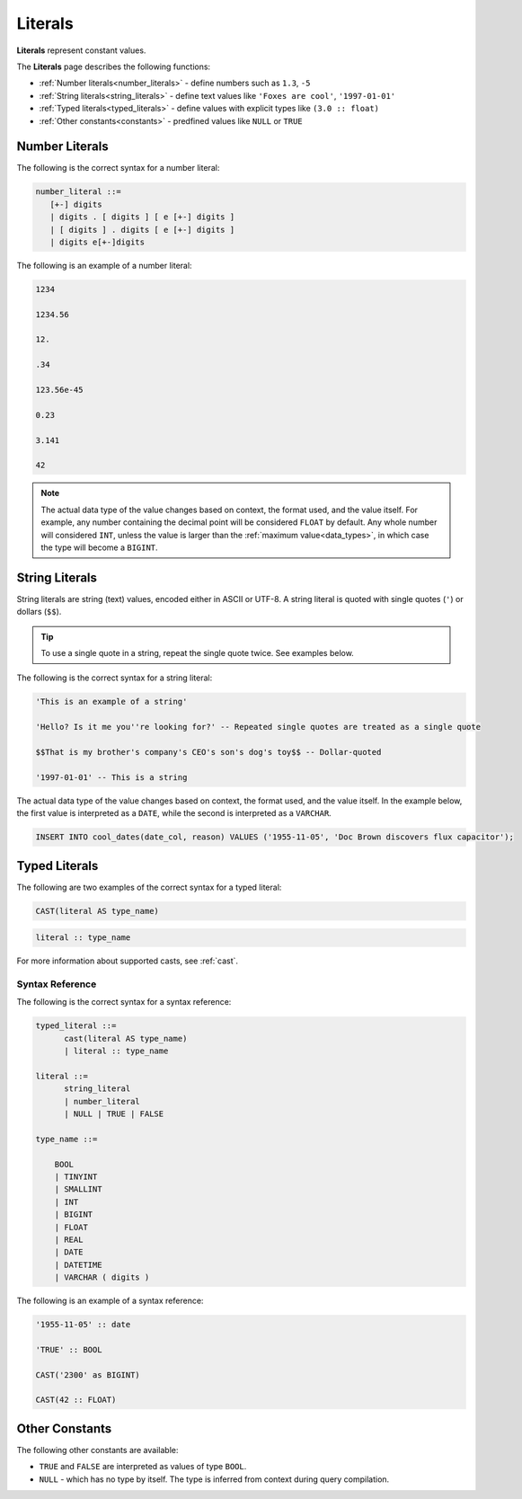 .. _literals:

***************************
Literals
***************************
**Literals** represent constant values.

The **Literals** page describes the following functions:

* :ref:`Number literals<number_literals>` - define numbers such as ``1.3``, ``-5``
* :ref:`String literals<string_literals>` - define text values like ``'Foxes are cool'``, ``'1997-01-01'``
* :ref:`Typed literals<typed_literals>` - define values with explicit types like ``(3.0 :: float)``
* :ref:`Other constants<constants>` - predfined values like ``NULL`` or ``TRUE``

.. _number_literals:

Number Literals
===================
The following is the correct syntax for a number literal:


.. code-block:: postgres

   number_literal ::=
      [+-] digits
      | digits . [ digits ] [ e [+-] digits ]
      | [ digits ] . digits [ e [+-] digits ]
      | digits e[+-]digits

The following is an example of a number literal:

.. code-block:: postgres

   1234

   1234.56

   12.

   .34

   123.56e-45

   0.23
   
   3.141
   
   42

.. note:: 
   The actual data type of the value changes based on context, the format used, and the value itself.
   For example, any number containing the decimal point will be considered ``FLOAT`` by default.
   Any whole number will considered ``INT``, unless the value is larger than the :ref:`maximum value<data_types>`, in which case the type will become a ``BIGINT``.

.. _string_literals:

String Literals
==================
String literals are string (text) values, encoded either in ASCII or UTF-8. A string literal is quoted with single quotes (``'``) or dollars (``$$``).

.. tip:: To use a single quote in a string, repeat the single quote twice. See examples below.

The following is the correct syntax for a string literal:

.. code-block:: postgres
   
   'This is an example of a string'
   
   'Hello? Is it me you''re looking for?' -- Repeated single quotes are treated as a single quote
   
   $$That is my brother's company's CEO's son's dog's toy$$ -- Dollar-quoted
   
   '1997-01-01' -- This is a string

The actual data type of the value changes based on context, the format used, and the value itself. In the example below, the first value is interpreted as a ``DATE``, while the second is interpreted as a ``VARCHAR``.

.. code-block:: postgres

   INSERT INTO cool_dates(date_col, reason) VALUES ('1955-11-05', 'Doc Brown discovers flux capacitor');

.. _typed_literals:

Typed Literals
================
The following are two examples of the correct syntax for a typed literal:

.. code-block:: postgres
   
   CAST(literal AS type_name)

.. code-block:: postgres

   literal :: type_name

For more information about supported casts, see :ref:`cast`.

Syntax Reference
-------------------
The following is the correct syntax for a syntax reference:

.. code-block:: postgres
   
   typed_literal ::=
         cast(literal AS type_name)
         | literal :: type_name
   
   literal ::=
         string_literal
         | number_literal
         | NULL | TRUE | FALSE

   type_name ::=

       BOOL
       | TINYINT
       | SMALLINT
       | INT
       | BIGINT
       | FLOAT
       | REAL
       | DATE
       | DATETIME
       | VARCHAR ( digits )

The following is an example of a syntax reference:

.. code-block:: postgres
   
   '1955-11-05' :: date
   
   'TRUE' :: BOOL
   
   CAST('2300' as BIGINT)
   
   CAST(42 :: FLOAT)

.. _constants:

Other Constants
================
The following other constants are available:

* ``TRUE`` and ``FALSE`` are interpreted as values of type ``BOOL``.

* ``NULL`` - which has no type by itself. The type is inferred from context during query compilation.